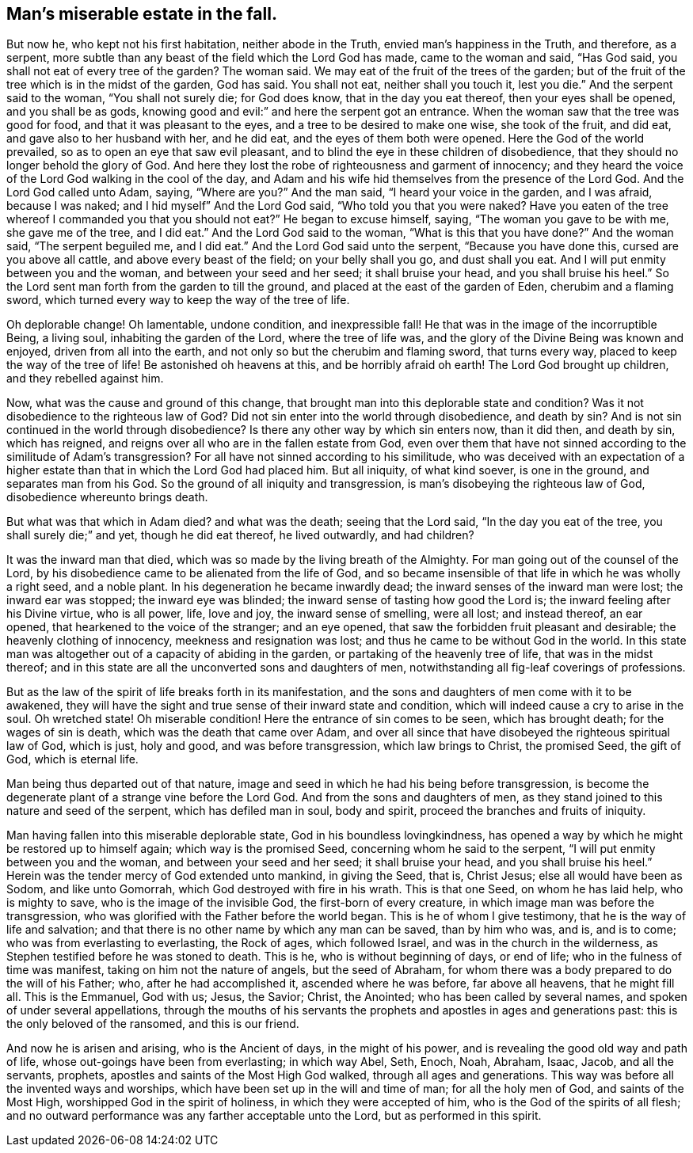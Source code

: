 == Man's miserable estate in the fall.

But now he, who kept not his first habitation, neither abode in the Truth,
envied man's happiness in the Truth, and therefore, as a serpent,
more subtle than any beast of the field which the Lord God has made,
came to the woman and said, "`Has God said,
you shall not eat of every tree of the garden? The woman said.
We may eat of the fruit of the trees of the garden;
but of the fruit of the tree which is in the midst of the garden, God has said.
You shall not eat, neither shall you touch it, lest you die.`"
And the serpent said to the woman, "`You shall not surely die; for God does know,
that in the day you eat thereof, then your eyes shall be opened,
and you shall be as gods, knowing good and evil:`" and here the serpent got an entrance.
When the woman saw that the tree was good for food, and that it was pleasant to the eyes,
and a tree to be desired to make one wise, she took of the fruit, and did eat,
and gave also to her husband with her, and he did eat,
and the eyes of them both were opened.
Here the God of the world prevailed, so as to open an eye that saw evil pleasant,
and to blind the eye in these children of disobedience,
that they should no longer behold the glory of God.
And here they lost the robe of righteousness and garment of innocency;
and they heard the voice of the Lord God walking in the cool of the day,
and Adam and his wife hid themselves from the presence of the Lord God.
And the Lord God called unto Adam, saying, "`Where are you?`" And the man said,
"`I heard your voice in the garden, and I was afraid, because I was naked;
and I hid myself`" And the Lord God said,
"`Who told you that you were naked? Have you eaten of the tree whereof I
commanded you that you should not eat?`" He began to excuse himself,
saying, "`The woman you gave to be with me, she gave me of the tree, and I did eat.`"
And the Lord God said to the woman,
"`What is this that you have done?`" And the woman said, "`The serpent beguiled me,
and I did eat.`"
And the Lord God said unto the serpent, "`Because you have done this,
cursed are you above all cattle, and above every beast of the field;
on your belly shall you go, and dust shall you eat.
And I will put enmity between you and the woman, and between your seed and her seed;
it shall bruise your head, and you shall bruise his heel.`"
So the Lord sent man forth from the garden to till the ground,
and placed at the east of the garden of Eden, cherubim and a flaming sword,
which turned every way to keep the way of the tree of life.

Oh deplorable change!
Oh lamentable, undone condition, and inexpressible fall!
He that was in the image of the incorruptible Being, a living soul,
inhabiting the garden of the Lord, where the tree of life was,
and the glory of the Divine Being was known and enjoyed, driven from all into the earth,
and not only so but the cherubim and flaming sword, that turns every way,
placed to keep the way of the tree of life!
Be astonished oh heavens at this, and be horribly afraid oh earth!
The Lord God brought up children, and they rebelled against him.

Now, what was the cause and ground of this change,
that brought man into this deplorable state and condition? Was it not disobedience
to the righteous law of God? Did not sin enter into the world through disobedience,
and death by sin? And is not sin continued in the world through
disobedience? Is there any other way by which sin enters now,
than it did then, and death by sin, which has reigned,
and reigns over all who are in the fallen estate from God,
even over them that have not sinned according to the similitude of Adam's
transgression? For all have not sinned according to his similitude,
who was deceived with an expectation of a higher estate
than that in which the Lord God had placed him.
But all iniquity, of what kind soever, is one in the ground,
and separates man from his God.
So the ground of all iniquity and transgression,
is man's disobeying the righteous law of God, disobedience whereunto brings death.

But what was that which in Adam died? and what was the death; seeing that the Lord said,
"`In the day you eat of the tree, you shall surely die;`" and yet,
though he did eat thereof, he lived outwardly, and had children?

It was the inward man that died, which was so made by the living breath of the Almighty.
For man going out of the counsel of the Lord,
by his disobedience came to be alienated from the life of God,
and so became insensible of that life in which he was wholly a right seed,
and a noble plant.
In his degeneration he became inwardly dead;
the inward senses of the inward man were lost; the inward ear was stopped;
the inward eye was blinded; the inward sense of tasting how good the Lord is;
the inward feeling after his Divine virtue, who is all power, life, love and joy,
the inward sense of smelling, were all lost; and instead thereof, an ear opened,
that hearkened to the voice of the stranger; and an eye opened,
that saw the forbidden fruit pleasant and desirable; the heavenly clothing of innocency,
meekness and resignation was lost; and thus he came to be without God in the world.
In this state man was altogether out of a capacity of abiding in the garden,
or partaking of the heavenly tree of life, that was in the midst thereof;
and in this state are all the unconverted sons and daughters of men,
notwithstanding all fig-leaf coverings of professions.

But as the law of the spirit of life breaks forth in its manifestation,
and the sons and daughters of men come with it to be awakened,
they will have the sight and true sense of their inward state and condition,
which will indeed cause a cry to arise in the soul.
Oh wretched state!
Oh miserable condition!
Here the entrance of sin comes to be seen, which has brought death;
for the wages of sin is death, which was the death that came over Adam,
and over all since that have disobeyed the righteous spiritual law of God, which is just,
holy and good, and was before transgression, which law brings to Christ,
the promised Seed, the gift of God, which is eternal life.

Man being thus departed out of that nature,
image and seed in which he had his being before transgression,
is become the degenerate plant of a strange vine before the Lord God.
And from the sons and daughters of men,
as they stand joined to this nature and seed of the serpent,
which has defiled man in soul, body and spirit,
proceed the branches and fruits of iniquity.

Man having fallen into this miserable deplorable state,
God in his boundless lovingkindness,
has opened a way by which he might be restored up to himself again;
which way is the promised Seed, concerning whom he said to the serpent,
"`I will put enmity between you and the woman, and between your seed and her seed;
it shall bruise your head, and you shall bruise his heel.`"
Herein was the tender mercy of God extended unto mankind, in giving the Seed, that is,
Christ Jesus; else all would have been as Sodom, and like unto Gomorrah,
which God destroyed with fire in his wrath.
This is that one Seed, on whom he has laid help, who is mighty to save,
who is the image of the invisible God, the first-born of every creature,
in which image man was before the transgression,
who was glorified with the Father before the world began.
This is he of whom I give testimony, that he is the way of life and salvation;
and that there is no other name by which any man can be saved, than by him who was,
and is, and is to come; who was from everlasting to everlasting, the Rock of ages,
which followed Israel, and was in the church in the wilderness,
as Stephen testified before he was stoned to death.
This is he, who is without beginning of days, or end of life;
who in the fulness of time was manifest, taking on him not the nature of angels,
but the seed of Abraham, for whom there was a body prepared to do the will of his Father;
who, after he had accomplished it, ascended where he was before, far above all heavens,
that he might fill all.
This is the Emmanuel, God with us; Jesus, the Savior; Christ, the Anointed;
who has been called by several names, and spoken of under several appellations,
through the mouths of his servants the prophets
and apostles in ages and generations past:
this is the only beloved of the ransomed, and this is our friend.

And now he is arisen and arising, who is the Ancient of days, in the might of his power,
and is revealing the good old way and path of life,
whose out-goings have been from everlasting; in which way Abel, Seth, Enoch, Noah,
Abraham, Isaac, Jacob, and all the servants, prophets,
apostles and saints of the Most High God walked, through all ages and generations.
This way was before all the invented ways and worships,
which have been set up in the will and time of man; for all the holy men of God,
and saints of the Most High, worshipped God in the spirit of holiness,
in which they were accepted of him, who is the God of the spirits of all flesh;
and no outward performance was any farther acceptable unto the Lord,
but as performed in this spirit.
